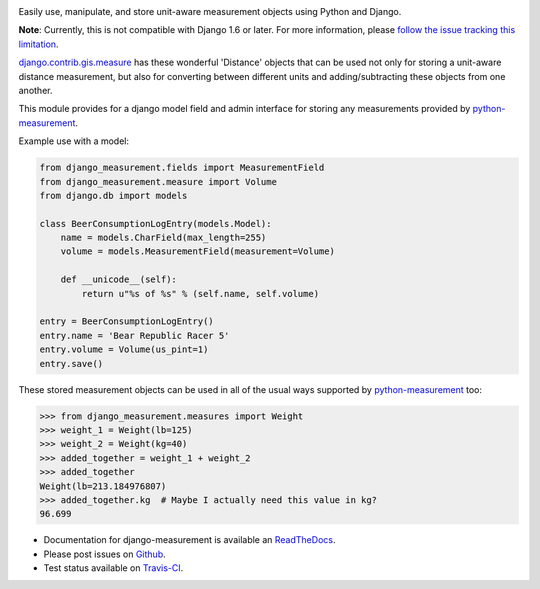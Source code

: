 .. image:: https://travis-ci.org/coddingtonbear/django-measurement.png
   :target: https://travis-ci.org/coddingtonbear/django-measurement
.. image:: https://pypip.in/v/django-measurement/badge.png
  :target: https://crate.io/packages/django-measurement
.. image:: https://pypip.in/d/django-measurement/badge.png
  :target: https://crate.io/packages/django-measurement
.. image:: https://pypip.in/license/django-measurement/badge.png
  :target: https://pypi.python.org/pypi/django-measurement/

Easily use, manipulate, and store unit-aware measurement objects using Python
and Django.

**Note**: Currently, this is not compatible with Django 1.6 or later.
For more information, please `follow the issue tracking this limitation <https://github.com/latestrevision/django-measurement/issues/3>`__.

`django.contrib.gis.measure <https://github.com/django/django/blob/master/django/contrib/gis/measure.py>`_
has these wonderful 'Distance' objects that can be used not only for storing a
unit-aware distance measurement, but also for converting between different
units and adding/subtracting these objects from one another.

This module provides for a django model field and admin interface for storing
any measurements provided by `python-measurement <https://github.com/latestrevision/python-measurement>`_.

Example use with a model:

.. code-block:: python

   from django_measurement.fields import MeasurementField
   from django_measurement.measure import Volume
   from django.db import models
   
   class BeerConsumptionLogEntry(models.Model):
       name = models.CharField(max_length=255)
       volume = models.MeasurementField(measurement=Volume)
   
       def __unicode__(self):
           return u"%s of %s" % (self.name, self.volume)

   entry = BeerConsumptionLogEntry()
   entry.name = 'Bear Republic Racer 5'
   entry.volume = Volume(us_pint=1)
   entry.save()

These stored measurement objects can be used in all of the usual ways supported
by `python-measurement <https://github.com/latestrevision/python-measurement>`_
too:

.. code-block:: python

   >>> from django_measurement.measures import Weight
   >>> weight_1 = Weight(lb=125)
   >>> weight_2 = Weight(kg=40)
   >>> added_together = weight_1 + weight_2
   >>> added_together
   Weight(lb=213.184976807)
   >>> added_together.kg  # Maybe I actually need this value in kg?
   96.699

- Documentation for django-measurement is available an
  `ReadTheDocs <http://django-measurement.readthedocs.org/>`_.
- Please post issues on
  `Github <http://github.com/latestrevision/django-measurement/issues>`_.
- Test status available on
  `Travis-CI <https://travis-ci.org/latestrevision/django-measurement>`_.
